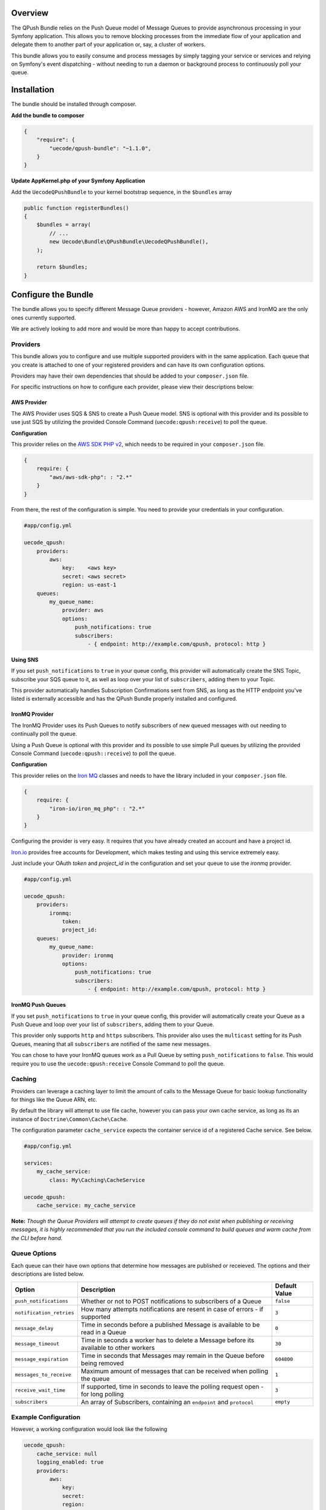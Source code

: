 Overview
========

The QPush Bundle relies on the Push Queue model of Message Queues to provide asynchronous
processing in your Symfony application. This allows you to remove blocking processes from the
immediate flow of your application and delegate them to another part of your application or, say, a 
cluster of workers.

This bundle allows you to easily consume and process messages by simply tagging your service or
services and relying on Symfony's event dispatching - without needing to run a daemon or background
process to continuously poll your queue.

Installation
============

The bundle should be installed through composer.

**Add the bundle to composer**

.. code-block:: js

    {
        "require": {
            "uecode/qpush-bundle": "~1.1.0",
        }
    }

**Update AppKernel.php of your Symfony Application**

Add the ``UecodeQPushBundle`` to your kernel bootstrap sequence, in the ``$bundles`` array

.. code-block:: php

    public function registerBundles()
    {
        $bundles = array(
            // ...
            new Uecode\Bundle\QPushBundle\UecodeQPushBundle(),
        );

        return $bundles;
    }

Configure the Bundle
====================

The bundle allows you to specify different Message Queue providers - however, 
Amazon AWS and IronMQ are the only ones currently supported. 

We are actively looking to add more and would be more than happy to accept contributions.

Providers
---------

This bundle allows you to configure and use multiple supported providers with in the same 
application. Each queue that you create is attached to one of your registered providers
and can have its own configuration options.

Providers may have their own dependencies that should be added to your ``composer.json`` file.

For specific instructions on how to configure each provider, please view their descriptions below:

AWS Provider
^^^^^^^^^^^^

The AWS Provider uses SQS & SNS to create a Push Queue model.  SNS is optional with
this provider and its possible to use just SQS by utilizing the provided Console
Command (``uecode:qpush:receive``) to poll the queue.

**Configuration**

This provider relies on the `AWS SDK PHP v2 <https://github.com/aws/aws-sdk-php>`_, which
needs to be required in your ``composer.json`` file.

.. code-block:: js

    {
        require: {
            "aws/aws-sdk-php": : "2.*"
        }
    }

From there, the rest of the configuration is simple. You need to provide your
credentials in your configuration.

.. code-block:: yaml

    #app/config.yml

    uecode_qpush:
        providers:
            aws:
                key:    <aws key>
                secret: <aws secret>
                region: us-east-1
        queues:
            my_queue_name:
                provider: aws
                options:
                    push_notifications: true
                    subscribers:
                        - { endpoint: http://example.com/qpush, protocol: http }


**Using SNS**

If you set ``push_notifications`` to ``true`` in your queue config, this provider
will automatically create the SNS Topic, subscribe your SQS queue to it, as well
as loop over your list of ``subscribers``, adding them to your Topic.

This provider automatically handles Subscription Confirmations sent from SNS, as
long as the HTTP endpoint you've listed is externally accessible and has the QPush Bundle 
properly installed and configured.

IronMQ Provider
^^^^^^^^^^^^^^^

The IronMQ Provider uses its Push Queues to notify subscribers of new queued
messages with out needing to continually poll the queue.

Using a Push Queue is optional with this provider and its possible to use simple
Pull queues by utilizing the provided Console Command (``uecode:qpush::receive``) 
to poll the queue.

**Configuration**

This provider relies on the `Iron MQ <https://github.com/iron-io/iron_mq_php>`_ classes
and needs to have the library included in your ``composer.json`` file.

.. code-block:: js

    {
        require: {
            "iron-io/iron_mq_php": : "2.*"
        }
    }


Configuring the provider is very easy. It requires that you have already created
an account and have a project id. 

`Iron.io <http://www.iron.io/>`_ provides free accounts for Development, which makes
testing and using this service extremely easy.

Just include your OAuth `token` and `project_id` in the configuration and set your
queue to use the `ironmq` provider.

.. code-block:: yaml

    #app/config.yml

    uecode_qpush:
        providers:
            ironmq:
                token:
                project_id:
        queues:
            my_queue_name:
                provider: ironmq
                options:
                    push_notifications: true
                    subscribers:
                        - { endpoint: http://example.com/qpush, protocol: http }

**IronMQ Push Queues**

If you set ``push_notifications`` to ``true`` in your queue config, this provider
will automatically create your Queue as a Push Queue and loop over your list of ``subscribers``,
adding them to your Queue.

This provider only supports ``http`` and ``https`` subscribers. This provider also uses the
``multicast`` setting for its Push Queues, meaning that all ``subscribers`` are notified of
the same new messages.

You can chose to have your IronMQ queues work as a Pull Queue by setting ``push_notifications`` to ``false``.
This would require you to use the ``uecode:qpush:receive`` Console Command to poll the queue.

Caching
-------

Providers can leverage a caching layer to limit the amount of calls to the Message Queue
for basic lookup functionality for things like the Queue ARN, etc.

By default the library will attempt to use file cache, however you can pass your
own cache service, as long as its an instance of ``Doctrine\Common\Cache\Cache``.

The configuration parameter ``cache_service`` expects the container service id of a registered
Cache service. See below.

.. code-block:: yaml

    #app/config.yml

    services:
        my_cache_service:
            class: My\Caching\CacheService

    uecode_qpush:
        cache_service: my_cache_service

**Note:** *Though the Queue Providers will attempt to create queues if they do not exist when publishing or receiving messages,
it is highly recommended that you run the included console command to build queues and warm cache from the CLI before hand.*

Queue Options
-------------

Each queue can their have own options that determine how messages are published or receieved. 
The options and their descriptions are listed below.

+--------------------------+-------------------------------------------------------------------------------------------+---------------+
| Option                   | Description                                                                               | Default Value |
+==========================+===========================================================================================+===============+
| ``push_notifications``   | Whether or not to POST notifications to subscribers of a Queue                            | ``false``     |
+--------------------------+-------------------------------------------------------------------------------------------+---------------+
| ``notification_retries`` | How many attempts notifications are resent in case of errors - if supported               | ``3``         |
+--------------------------+-------------------------------------------------------------------------------------------+---------------+
| ``message_delay``        | Time in seconds before a published Message is available to be read in a Queue             | ``0``         |
+--------------------------+-------------------------------------------------------------------------------------------+---------------+
| ``message_timeout``      | Time in seconds a worker has to delete a Message before its available to other workers    | ``30``        |
+--------------------------+-------------------------------------------------------------------------------------------+---------------+
| ``message_expiration``   | Time in seconds that Messages may remain in the Queue before being removed                | ``604800``    |
+--------------------------+-------------------------------------------------------------------------------------------+---------------+
| ``messages_to_receive``  | Maximum amount of messages that can be received when polling the queue                    | ``1``         |
+--------------------------+-------------------------------------------------------------------------------------------+---------------+
| ``receive_wait_time``    | If supported, time in seconds to leave the polling request open - for long polling        | ``3``         |
+--------------------------+-------------------------------------------------------------------------------------------+---------------+
| ``subscribers``          | An array of Subscribers, containing an ``endpoint`` and ``protocol``                      | ``empty``     |
+--------------------------+-------------------------------------------------------------------------------------------+---------------+

Example Configuration
---------------------

However, a working configuration would look like the following

.. code-block:: yaml

    uecode_qpush:
        cache_service: null
        logging_enabled: true
        providers:
            aws:
                key:
                secret:
                region:
            ironmq:
                token:
                project_id:
        queues:
            default:
                provider: aws #or ironmq
                options:
                    push_notifications:     true
                    notification_retries:   3
                    message_delay:          0
                    message_timeout:        30
                    message_expiration:     604800
                    messages_to_receive:    1
                    receive_wait_time:      3
                    subscribers:
                        - { endpoint: http://example1.com/qpush, protocol: http }
                        - { endpoint: http://example2.com/qpush, protocol: http }

Usage
=====

Once configured, you can create messages and publish them to the queue. You may also
create services that will automatically be fired as messages are pushed to your application.

For your convenience, a custom ``Provider`` service will be created and registered 
in the Container for each of your defined Queues. The container service id will be 
in the format of ``uecode_qpush.{your queue name}``.

Publishing messages to your Queue
---------------------------------

Publishing messages is simple - fetch your ``Provider`` service from the container and
call the ``publish`` method, which accepts an array.

.. code-block:: php

    #src/My/Bundle/ExampleBundle/Controller/MyController.php

    public function publishAction()
    {
        $message = [ 
            'messages should be an array'.
            'they can be flat arrays' => [
                'or multidimensional'
            ]
        ];
        
        $this->get('uecode_qpush.my_queue_name')->publish($message);
    }

Working with messages from your Queue
-------------------------------------

Messages are either automatically received by your application and events dispatched
(setting ``push_notification`` to ``true``), or can be picked up by Cron jobs through an included 
command if you are not using a Message Queue provider that supports Push notifications.

When the notifications or messages are Pushed to your application, the QPush Bundle automatically
catches the request and dispatches an event which can be easily hooked into.

MessageEvents
^^^^^^^^^^^^^

Once a message is received via POST from your Message Queue, a ``MessageEvent`` is dispatched
which can be handled by your services. Each ``MessageEvent`` contains the name of the queue
and a ``Uecode\Bundle\QPushBundle\Message\Message`` object, accessible through getters.

.. code-block:: php

    #src/My/Bundle/ExampleBundle/Service/ExampleService.php

    use Uecode\Bundle\QPushBundle\Event\MessageEvent

    public function onMessageReceived(MessageEvent $event)
    {
        $queue_name = $event->getQueueName();
        $message    = $event->getMessage();
    }

The ``Message`` objects contain the provider specific message id, a message body,
and a collection of provider specific metadata.

These properties are accessible through simple getters. 

The message ``body`` is an array matching your original message. The ``metadata`` property is an
``ArrayCollection`` of varying fields sent with your message from your Queue Provider.

.. code-block:: php

    #src/My/Bundle/ExampleBundle/Service/ExampleService.php

    use Uecode\Bundle\QPushBundle\Event\MessageEvent;
    use Uecode\Bundle\QPushBundle\Message\Message;

    public function onMessageReceived(MessageEvent $event)
    {
        $id         = $event->getMessage()->getId();
        $body       = $event->getMessage()->getBody();
        $metadata   = $event->getMessage()->getMetadata();

        // do some processing
    }

Tagging Your Services
^^^^^^^^^^^^^^^^^^^^^

For your Services to be called on QPush events, they  must be tagged with the name
``uecode_qpush.event_listener``. A complete tag is made up of the following properties:

============    =================================       ==========================================================================================
Tag Property    Example                                 Description
============    =================================       ==========================================================================================
``name``        ``uecode_qpush.event_listener``         The Qpush Event Listener Tag
``event``       ``{queue name}.message_received``       The `message_received` event, prefixed with the Queue name
``method``      ``onMessageReceived``                   A publicly accessbile method on your service
``priority``    ``100``                                 Priority, ``1``-``100`` to control order of services. Higher priorities are called earlier
============    =================================       ==========================================================================================

The ``priority`` is useful to chain services, ensuring that they fire in a certain order - the higher priorities fire earlier.

Each event fired by the Qpush Bundle is prefixed with the name of your queue, ex: ``my_queue_name.message_received``. 

This allows you to assign services to fire only on certain queues, based on the queue name.
However, you may also have multiple tags on a single service, so that one service can handle
events from multiple queues.

.. code-block:: yaml

    services:
        my_example_service:
        class: My\Example\ExampleService
        tags:
            - { name: uecode_qpush.event_listener, event: my_queue_name.message_received, method: onMessageReceived }

The method listed in the tag must be publicly available in your service and should
take a single argument, an instance of ``Uecode\Bundle\QPushBundle\Event\MessageEvent``.

.. code-block:: php

    #src/My/Bundle/ExampleBundle/Service/MyService.php

    use Uecode\Bundle\QPushBundle\Event\MessageEvent;

    // ...

    public function onMessageReceived(MessageEvent $event)
    {
        $queueName  = $event->getQueueName();
        $message    = $event->getMessage();
        $metadata   = $event->Message()->getMetadata();
        
        // Process ...
    }

Cleaning Up the Queue
---------------------

Once all other Event Listeners have been invoked on a ``MessageEvent``, the QPush Bundle
will automatically attempt to remove the Message from your Queue for you.

If an error or exception is thrown, or event propagation is stopped earlier in the chain,
the Message will not be removed automatically and may be picked up by other workers.

If you would like to remove the message inside your service, you can do so by calling the ``delete``
method on your provider and passing it the message ``id``.  However, you must also stop
the event propagation to avoid other services (including the Provider service) from firing on that
``MessageEvent``.

.. code-block:: php

    #src/My/Bundle/ExampleBundle/Service/MyService.php

    use Uecode\Bundle\QPushBundle\Event\MessageEvent;

    // ...

    public function onMessageReceived(MessageEvent $event)
    {
        $id = $event->getMessage()->getId();
        // Removes the message from the queue
        $awsProvider->delete($id);

        // Stops the event from propagating
        $event->stopPropagation();
    }

Push Queues in Development
--------------------------

It is recommended to use your ``config_dev.yml`` file to disable the
``push_notifications`` settings on your queues. This will make the queue a simple 
Pull queue. You can then use the ``uecode:qpush:receive`` Console Command to receive 
messages from your Queue.

If you need to test the Push Queue functionality from a local stack or internal
machine, it possible to use `ngrok <https://ngrok.com/>`_ to tunnel to your development
environment, so its reachable by your Queue Provider. 

You would need to update your `config_dev.yml` configuration to use the `ngrok` url for
your subscriber(s).



Console Commands
================

This bundle includes some Console Commands which can be used to for building, destroying and polling your queues
as well as sending simple messages.

Build Command
-------------

You can use the ``uecode:qpush:build`` command to create the queues on your providers. You can specify the name of a queue
as an argument to build a single queue. This command will also warm cache which reduces the need to query the provider's API
to ensure that the queue exists. Most queue providers create commands are idempotent, so running this multiple times is not an issue.::

    $ php app/console uecode:qpush:build my_queue_name

**Note:** *By default, this bundle uses File Cache.  If you clear cache, it is highly recommended you re-run the build command to warm cache!*

Destroy Command
---------------

You can use the ``uecode:qpush:destroy`` command to completely remove queues. You can specify the name of a queue as an argument to destroy
a single queue. If you do not specify an argument, this will destroy all queues after confirmation.::

    $ php app/console uecode:qpush:destroy my_queue_name

**Note:** *This will remove queues, even if there are still unreceived messages in the queue!*

Receive Command
---------------

You can use the ``uecode:qpush:receive`` command to poll the specified queue. This command takes the name of a queue as an argument.
Messages received from this command are dispatched through the ``EventDispatcher`` and can be handled by your tagged services the same
as Push Notifications would be.::

    $ php app/console uecode:qpush:receive my_queue_name

Publish Command
---------------

You can use the ``uecode:qpush:publish`` command to send messages to your queue from the CLI. This command takes two arguments, the name of
the queue and the message to publish. The message needs to be a json encoded string.::

    $ php app/console uecode:qpush:publish my_queue_name '{"foo": "bar"}'
